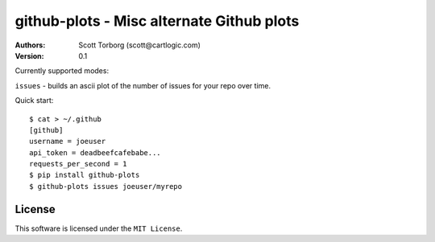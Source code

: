 ================================================================================
github-plots - Misc alternate Github plots
================================================================================

:Authors:
    Scott Torborg (scott@cartlogic.com)
:Version: 0.1

Currently supported modes:

``issues`` - builds an ascii plot of the number of issues for your repo over time.


Quick start::

    $ cat > ~/.github
    [github]
    username = joeuser
    api_token = deadbeefcafebabe...
    requests_per_second = 1
    $ pip install github-plots
    $ github-plots issues joeuser/myrepo


License
=======

This software is licensed under the ``MIT License``.

.. # vim: syntax=rst expandtab tabstop=4 shiftwidth=4 shiftround
